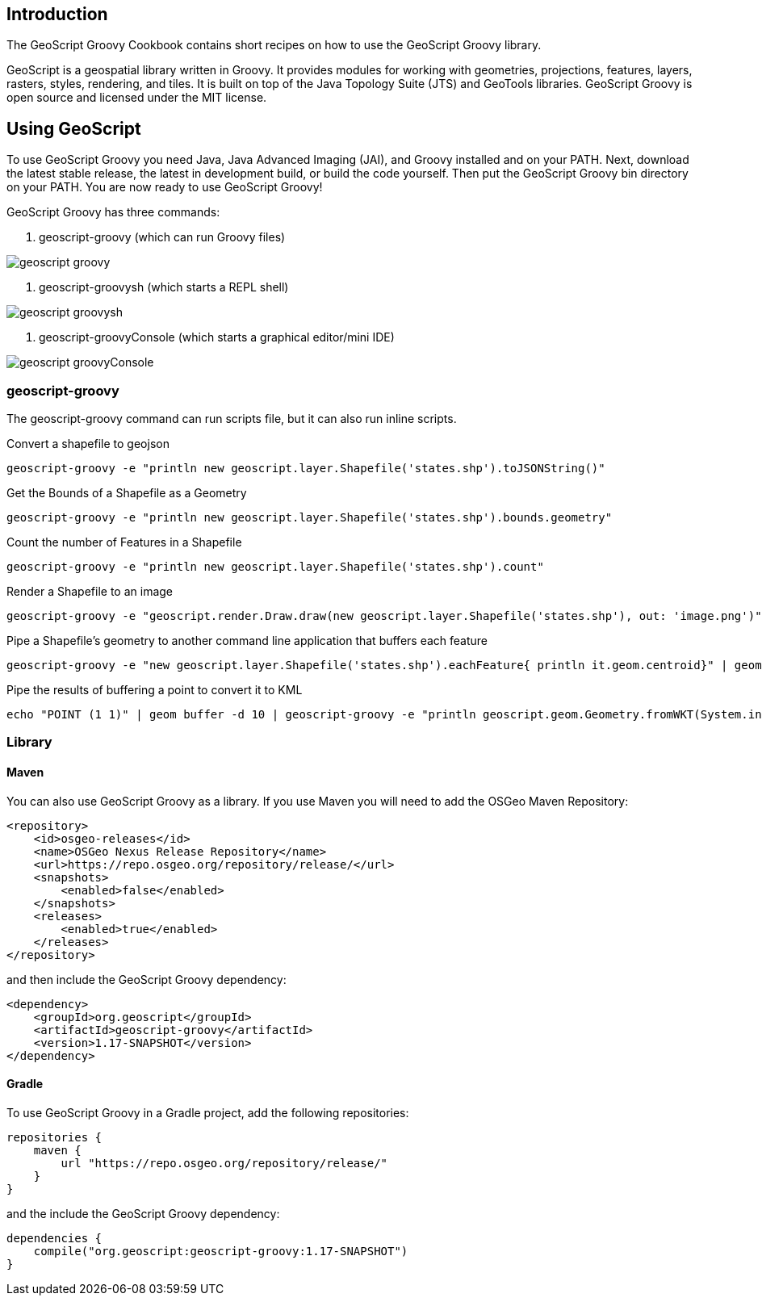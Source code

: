 ifndef::imagesdir[:imagesdir: images]
ifndef::sourcedir[:sourcedir: ../../main/groovy]

== Introduction

The GeoScript Groovy Cookbook contains short recipes on how to use the GeoScript Groovy library.

GeoScript is a geospatial library written in Groovy. It provides modules
for working with geometries, projections, features, layers, rasters, styles, rendering, and tiles.
It is built on top of the Java Topology Suite (JTS) and GeoTools libraries. 
GeoScript Groovy is open source and licensed under the MIT license.

== Using GeoScript

To use GeoScript Groovy you need Java, Java Advanced Imaging (JAI), and Groovy installed and on your PATH. Next, download the latest stable release,
the latest in development build, or build the code yourself. Then put the GeoScript Groovy bin directory on your PATH.
You are now ready to use GeoScript Groovy!

GeoScript Groovy has three commands:

1. geoscript-groovy (which can run Groovy files)

[.thumb]
image::geoscript-groovy.png[]

2. geoscript-groovysh (which starts a REPL shell)

[.thumb]
image::geoscript-groovysh.png[]

3. geoscript-groovyConsole (which starts a graphical editor/mini IDE)

[.thumb]
image::geoscript-groovyConsole.png[]

=== geoscript-groovy

The geoscript-groovy command can run scripts file, but it can also run inline scripts.

[source,bash]
.Convert a shapefile to geojson
----
geoscript-groovy -e "println new geoscript.layer.Shapefile('states.shp').toJSONString()"
----

[source,bash]
.Get the Bounds of a Shapefile as a Geometry
----
geoscript-groovy -e "println new geoscript.layer.Shapefile('states.shp').bounds.geometry"
----

[source,bash]
.Count the number of Features in a Shapefile
----
geoscript-groovy -e "println new geoscript.layer.Shapefile('states.shp').count"
----

[source,bash]
.Render a Shapefile to an image
----
geoscript-groovy -e "geoscript.render.Draw.draw(new geoscript.layer.Shapefile('states.shp'), out: 'image.png')"
----

[source,bash]
.Pipe a Shapefile's geometry to another command line application that buffers each feature
----
geoscript-groovy -e "new geoscript.layer.Shapefile('states.shp').eachFeature{ println it.geom.centroid}" | geom combine | geom buffer -d 1.5
----

[source,bash]
.Pipe the results of buffering a point to convert it to KML
----
echo "POINT (1 1)" | geom buffer -d 10 | geoscript-groovy -e "println geoscript.geom.Geometry.fromWKT(System.in.text).kml"
----

=== Library

==== Maven

[source,xml]
.You can also use GeoScript Groovy as a library. If you use Maven you will need to add the OSGeo Maven Repository:
----
<repository>
    <id>osgeo-releases</id>
    <name>OSGeo Nexus Release Repository</name>
    <url>https://repo.osgeo.org/repository/release/</url>
    <snapshots>
        <enabled>false</enabled>
    </snapshots>
    <releases>
        <enabled>true</enabled>
    </releases>
</repository>
----

[source,xml]
.and then include the GeoScript Groovy dependency:
----
<dependency>
    <groupId>org.geoscript</groupId>
    <artifactId>geoscript-groovy</artifactId>
    <version>1.17-SNAPSHOT</version>
</dependency>
----

==== Gradle

[source,groovy]
.To use GeoScript Groovy in a Gradle project, add the following repositories:
----
repositories {
    maven {
        url "https://repo.osgeo.org/repository/release/"
    }
}
----

[source,groovy]
.and the include the GeoScript Groovy dependency:
----
dependencies {
    compile("org.geoscript:geoscript-groovy:1.17-SNAPSHOT")
}
----